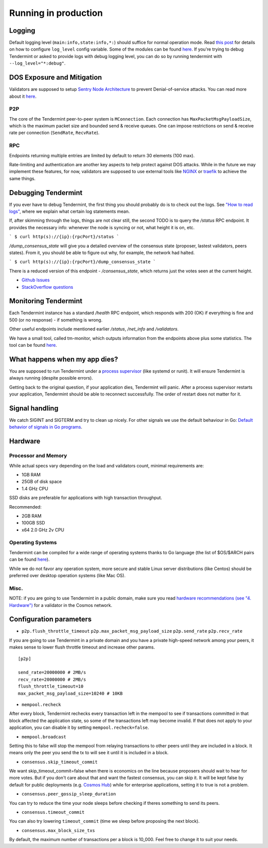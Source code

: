 Running in production
=====================

Logging
-------

Default logging level (``main:info,state:info,*:``) should suffice for normal
operation mode. Read `this post
<https://blog.cosmos.network/one-of-the-exciting-new-features-in-0-10-0-release-is-smart-log-level-flag-e2506b4ab756>`__
for details on how to configure ``log_level`` config variable. Some of the
modules can be found `here <./how-to-read-logs.html#list-of-modules>`__. If
you're trying to debug Tendermint or asked to provide logs with debug logging
level, you can do so by running tendermint with ``--log_level="*:debug"``.

DOS Exposure and Mitigation
---------------------------

Validators are supposed to setup `Sentry Node Architecture
<https://blog.cosmos.network/tendermint-explained-bringing-bft-based-pos-to-the-public-blockchain-domain-f22e274a0fdb>`__
to prevent Denial-of-service attacks. You can read more about it `here
<https://github.com/tendermint/aib-data/blob/develop/medium/TendermintBFT.md>`__.

P2P
~~~

The core of the Tendermint peer-to-peer system is ``MConnection``. Each
connection has ``MaxPacketMsgPayloadSize``, which is the maximum packet size
and bounded send & receive queues. One can impose restrictions on send &
receive rate per connection (``SendRate``, ``RecvRate``).

RPC
~~~

Endpoints returning multiple entries are limited by default to return 30
elements (100 max).

Rate-limiting and authentication are another key aspects to help protect
against DOS attacks. While in the future we may implement these features, for
now, validators are supposed to use external tools like `NGINX
<https://www.nginx.com/blog/rate-limiting-nginx/>`__ or `traefik
<https://docs.traefik.io/configuration/commons/#rate-limiting>`__ to achieve
the same things.

Debugging Tendermint
--------------------

If you ever have to debug Tendermint, the first thing you should probably do is
to check out the logs. See `"How to read logs" <./how-to-read-logs.html>`__,
where we explain what certain log statements mean.

If, after skimming through the logs, things are not clear still, the second
TODO is to query the `/status` RPC endpoint. It provides the necessary info:
whenever the node is syncing or not, what height it is on, etc.

```
$ curl http(s)://{ip}:{rpcPort}/status
```

`/dump_consensus_state` will give you a detailed overview of the consensus
state (proposer, lastest validators, peers states). From it, you should be able
to figure out why, for example, the network had halted.

```
$ curl http(s)://{ip}:{rpcPort}/dump_consensus_state
```

There is a reduced version of this endpoint - `/consensus_state`, which
returns just the votes seen at the current height.

- `Github Issues <https://github.com/tendermint/tendermint/issues>`__
- `StackOverflow questions <https://stackoverflow.com/questions/tagged/tendermint>`__

Monitoring Tendermint
---------------------

Each Tendermint instance has a standard `/health` RPC endpoint, which responds
with 200 (OK) if everything is fine and 500 (or no response) - if something is
wrong.

Other useful endpoints include mentioned earlier `/status`, `/net_info` and
`/validators`.

We have a small tool, called tm-monitor, which outputs information from the
endpoints above plus some statistics. The tool can be found `here
<https://github.com/tendermint/tools/tree/master/tm-monitor>`__.

What happens when my app dies?
------------------------------

You are supposed to run Tendermint under a `process supervisor
<https://en.wikipedia.org/wiki/Process_supervision>`__ (like systemd or runit).
It will ensure Tendermint is always running (despite possible errors).

Getting back to the original question, if your application dies, Tendermint
will panic. After a process supervisor restarts your application, Tendermint
should be able to reconnect successfully. The order of restart does not matter
for it.

Signal handling
---------------

We catch SIGINT and SIGTERM and try to clean up nicely. For other signals we
use the default behaviour in Go: `Default behavior of signals in Go programs
<https://golang.org/pkg/os/signal/#hdr-Default_behavior_of_signals_in_Go_programs>`__.

Hardware
--------

Processor and Memory
~~~~~~~~~~~~~~~~~~~~

While actual specs vary depending on the load and validators count, minimal requirements are:

- 1GB RAM
- 25GB of disk space
- 1.4 GHz CPU

SSD disks are preferable for applications with high transaction throughput.

Recommended:

- 2GB RAM
- 100GB SSD
- x64 2.0 GHz 2v CPU

Operating Systems
~~~~~~~~~~~~~~~~~

Tendermint can be compiled for a wide range of operating systems thanks to Go
language (the list of $OS/$ARCH pairs can be found `here
<https://golang.org/doc/install/source#environment>`__).

While we do not favor any operation system, more secure and stable Linux server
distributions (like Centos) should be preferred over desktop operation systems
(like Mac OS).

Misc.
~~~~~

NOTE: if you are going to use Tendermint in a public domain, make sure you read
`hardware recommendations (see "4. Hardware")
<https://cosmos.network/validators>`__ for a validator in the Cosmos network.

Configuration parameters
------------------------

- ``p2p.flush_throttle_timeout``
  ``p2p.max_packet_msg_payload_size``
  ``p2p.send_rate``
  ``p2p.recv_rate``

If you are going to use Tendermint in a private domain and you have a private
high-speed network among your peers, it makes sense to lower flush throttle
timeout and increase other params.

::

    [p2p]

    send_rate=20000000 # 2MB/s
    recv_rate=20000000 # 2MB/s
    flush_throttle_timeout=10
    max_packet_msg_payload_size=10240 # 10KB

- ``mempool.recheck``

After every block, Tendermint rechecks every transaction left in the mempool to
see if transactions committed in that block affected the application state, so
some of the transactions left may become invalid. If that does not apply to
your application, you can disable it by setting ``mempool.recheck=false``.

- ``mempool.broadcast``

Setting this to false will stop the mempool from relaying transactions to other
peers until they are included in a block. It means only the peer you send the
tx to will see it until it is included in a block.

- ``consensus.skip_timeout_commit``

We want skip_timeout_commit=false when there is economics on the line because
proposers should wait to hear for more votes. But if you don't care about that
and want the fastest consensus, you can skip it. It will be kept false by
default for public deployments (e.g. `Cosmos Hub
<https://cosmos.network/intro/hub>`__) while for enterprise applications,
setting it to true is not a problem.

- ``consensus.peer_gossip_sleep_duration``

You can try to reduce the time your node sleeps before checking if theres something to send its peers.

- ``consensus.timeout_commit``

You can also try lowering ``timeout_commit`` (time we sleep before proposing the next block).

- ``consensus.max_block_size_txs``

By default, the maximum number of transactions per a block is 10_000. Feel free
to change it to suit your needs.
